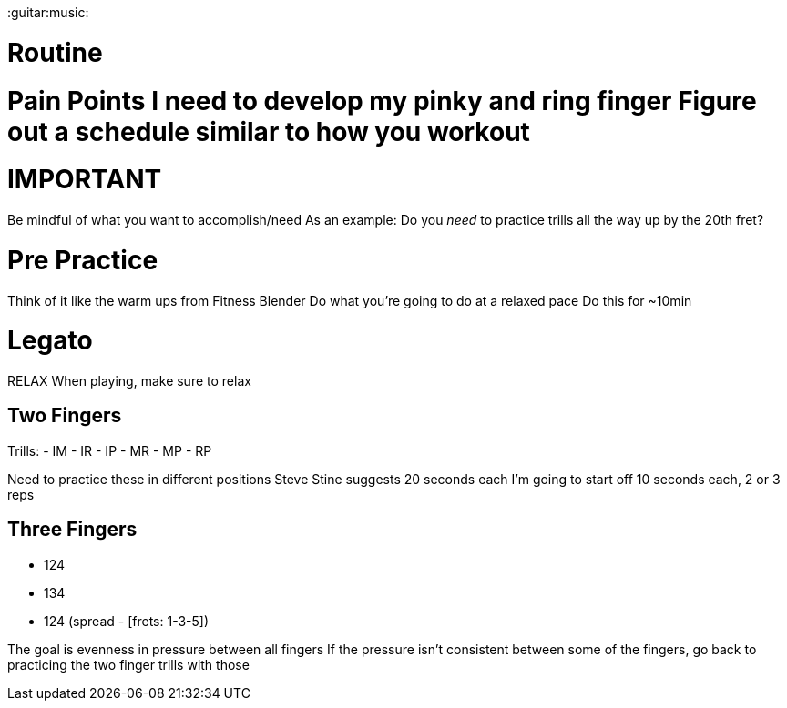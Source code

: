 :doctype: book

:guitar:music:

= Routine

# Pain Points I need to develop my pinky and ring finger Figure out a schedule similar to how you workout

= IMPORTANT

Be mindful of what you want to accomplish/need As an example: Do you _need_ to practice trills all the way up by the 20th fret?

= Pre Practice

Think of it like the warm ups from Fitness Blender Do what you're going to do at a relaxed pace Do this for ~10min

= Legato

RELAX When playing, make sure to relax

== Two Fingers

Trills: - IM - IR - IP - MR - MP - RP

Need to practice these in different positions Steve Stine suggests 20 seconds each I'm going to start off 10 seconds each, 2 or 3 reps

== Three Fingers

* 124
* 134
* 124 (spread - [frets: 1-3-5])

The goal is evenness in pressure between all fingers If the pressure isn't consistent between some of the fingers, go back to practicing the two finger trills with those
